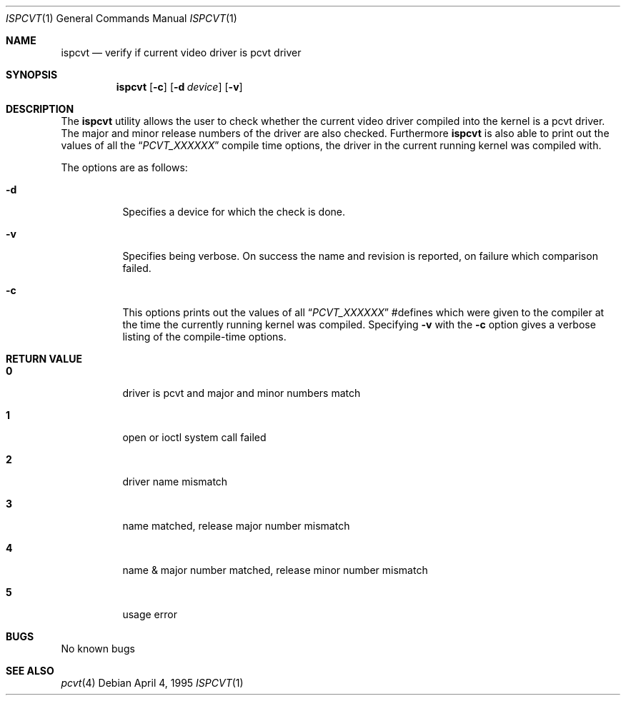 .\"	$OpenBSD: src/sys/arch/i386/isa/pcvt/Util/ispcvt/Attic/ispcvt.8,v 1.5 1999/07/07 10:50:08 aaron Exp $
.\"
.\" Copyright (c) 1992, 1995 Hellmuth Michaelis
.\"
.\" All rights reserved.
.\"
.\" Redistribution and use in source and binary forms, with or without
.\" modification, are permitted provided that the following conditions
.\" are met:
.\" 1. Redistributions of source code must retain the above copyright
.\"    notice, this list of conditions and the following disclaimer.
.\" 2. Redistributions in binary form must reproduce the above copyright
.\"    notice, this list of conditions and the following disclaimer in the
.\"    documentation and/or other materials provided with the distribution.
.\" 3. All advertising materials mentioning features or use of this software
.\"    must display the following acknowledgement:
.\"	This product includes software developed by Hellmuth Michaelis
.\" 4. The name authors may not be used to endorse or promote products
.\"    derived from this software without specific prior written permission.
.\"
.\" THIS SOFTWARE IS PROVIDED BY THE AUTHORS ``AS IS'' AND ANY EXPRESS OR
.\" IMPLIED WARRANTIES, INCLUDING, BUT NOT LIMITED TO, THE IMPLIED WARRANTIES
.\" OF MERCHANTABILITY AND FITNESS FOR A PARTICULAR PURPOSE ARE DISCLAIMED.
.\" IN NO EVENT SHALL THE AUTHORS BE LIABLE FOR ANY DIRECT, INDIRECT,
.\" INCIDENTAL, SPECIAL, EXEMPLARY, OR CONSEQUENTIAL DAMAGES (INCLUDING, BUT
.\" NOT LIMITED TO, PROCUREMENT OF SUBSTITUTE GOODS OR SERVICES; LOSS OF USE,
.\" DATA, OR PROFITS; OR BUSINESS INTERRUPTION) HOWEVER CAUSED AND ON ANY
.\" THEORY OF LIABILITY, WHETHER IN CONTRACT, STRICT LIABILITY, OR TORT
.\" (INCLUDING NEGLIGENCE OR OTHERWISE) ARISING IN ANY WAY OUT OF THE USE OF
.\" THIS SOFTWARE, EVEN IF ADVISED OF THE POSSIBILITY OF SUCH DAMAGE.
.\"
.\" @(#)ispcvt.1, 3.30, Last Edit-Date: [Mon Jul  3 11:25:37 1995]
.\"
.Dd April 4, 1995
.Dt ISPCVT 1
.Os
.Sh NAME
.Nm ispcvt
.Nd verify if current video driver is pcvt driver
.Sh SYNOPSIS
.Nm ispcvt
.Op Fl c
.Op Fl d Ar device
.Op Fl v
.Sh DESCRIPTION
The
.Nm
utility allows the user to check whether the current video driver compiled
into the kernel is a pcvt driver. The major and minor release numbers of
the driver are also checked.
Furthermore
.Nm
is also able to print out the values of all the
.Dq Ar PCVT_XXXXXX
compile time options, the driver in the current running kernel was
compiled with.
.Pp
The options are as follows:
.Bl -tag -width Ds
.It Fl d
Specifies a device for which the check is done.
.It Fl v
Specifies being verbose. On success the name and revision is reported, on
failure which comparison failed.
.It Fl c
This options prints out the values of all
.Dq Ar PCVT_XXXXXX
#defines which were given to the compiler at the time the currently running
kernel was compiled. Specifying
.Fl v
with the
.Fl c
option gives a verbose listing of the compile-time options.
.Sh RETURN VALUE
.Bl -tag -width Ds
.Pp
.It Sy 0
driver is pcvt and major and minor numbers match
.It Sy 1
open or ioctl system call failed
.It Sy 2
driver name mismatch
.It Sy 3
name matched, release major number mismatch
.It Sy 4
name & major number matched, release minor number mismatch
.It Sy 5
usage error
.El
.Sh BUGS
No known bugs
.Sh SEE ALSO
.Xr pcvt 4

